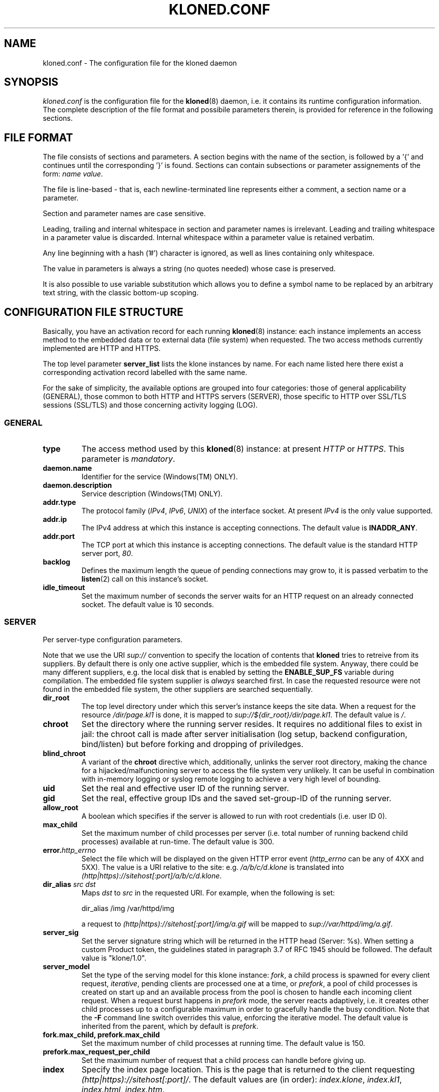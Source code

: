 .\" $Id: kloned.conf.5,v 1.2 2005/11/25 13:27:24 tho Exp $
.TH "KLONED.CONF" "5" "11/25/2005" "KoanLogic Srl" "KoanLogic Srl"
.\" disable hyphenation
.nh
.\" disable justification (adjust text to left margin only)
.ad l
.SH "NAME"
kloned.conf \- The configuration file for the kloned daemon
.SH "SYNOPSIS"
.PP
\fIkloned.conf\fR
is the configuration file for the
\fBkloned\fR(8)
daemon, i.e. it contains its runtime configuration information. The complete description of the file format and possibile parameters therein, is provided for reference in the following sections.
.SH "FILE FORMAT"
.PP
The file consists of sections and parameters. A section begins with the name of the section, is followed by a '{' and continues until the corresponding '}' is found. Sections can contain subsections or parameter assignements of the form:
\fIname\fR \fIvalue\fR.
.PP
The file is line\-based \- that is, each newline\-terminated line represents either a comment, a section name or a parameter.
.PP
Section and parameter names are case sensitive.
.PP
Leading, trailing and internal whitespace in section and parameter names is irrelevant. Leading and trailing whitespace in a parameter value is discarded. Internal whitespace within a parameter value is retained verbatim.
.PP
Any line beginning with a hash ('#') character is ignored, as well as lines containing only whitespace.
.PP
The value in parameters is always a string (no quotes needed) whose case is preserved.
.PP
It is also possible to use variable substitution which allows you to define a symbol name to be replaced by an arbitrary text string, with the classic bottom\-up scoping.
.SH "CONFIGURATION FILE STRUCTURE"
.PP
Basically, you have an activation record for each running
\fBkloned\fR(8)
instance: each instance implements an access method to the embedded data or to external data (file system) when requested. The two access methods currently implemented are HTTP and HTTPS.
.PP
The top level parameter
\fBserver_list\fR
lists the klone instances by name. For each name listed here there exist a corresponding activation record labelled with the same name.
.PP
For the sake of simplicity, the available options are grouped into four categories: those of general applicability (GENERAL), those common to both HTTP and HTTPS servers (SERVER), those specific to HTTP over SSL/TLS sessions (SSL/TLS) and those concerning activity logging (LOG).
.SS "GENERAL"
.TP
\fBtype\fR
The access method used by this
\fBkloned\fR(8)
instance: at present
\fIHTTP\fR
or
\fIHTTPS\fR. This parameter is
\fImandatory\fR.
.TP
\fBdaemon.name\fR
Identifier for the service (Windows(TM)
ONLY).
.TP
\fBdaemon.description\fR
Service description (Windows(TM)
ONLY).
.TP
\fBaddr.type\fR
The protocol family (\fIIPv4\fR,
\fIIPv6\fR,
\fIUNIX\fR) of the interface socket. At present
\fIIPv4\fR
is the only value supported.
.TP
\fBaddr.ip\fR
The IPv4 address at which this instance is accepting connections. The default value is
\fBINADDR_ANY\fR.
.TP
\fBaddr.port\fR
The TCP port at which this instance is accepting connections. The default value is the standard HTTP server port,
\fI80\fR.
.TP
\fBbacklog\fR
Defines the maximum length the queue of pending connections may grow to, it is passed verbatim to the
\fBlisten\fR(2)
call on this instance's socket.
.TP
\fBidle_timeout\fR
Set the maximum number of seconds the server waits for an HTTP request on an already connected socket. The default value is 10 seconds.
.SS "SERVER"
.PP
Per server\-type configuration parameters.
.PP
Note that we use the URI
\fIsup://\fR
convention to specify the location of contents that
\fBkloned\fR
tries to retreive from its suppliers. By default there is only one active supplier, which is the embedded file system. Anyway, there could be many different suppliers, e.g. the local disk that is enabled by setting the
\fBENABLE_SUP_FS\fR
variable during compilation. The embedded file system supplier is
\fIalways\fR
searched first. In case the requested resource were not found in the embedded file system, the other suppliers are searched sequentially.
.TP
\fBdir_root\fR
The top level directory under which this server's instance keeps the site data. When a request for the resource
\fI/dir/page.kl1\fR
is done, it is mapped to
\fIsup://${dir_root}/dir/page.kl1\fR. The default value is
\fI/\fR.
.TP
\fBchroot\fR
Set the directory where the running server resides. It requires no additional files to exist in jail: the chroot call is made after server initialisation (log setup, backend configuration, bind/listen) but before forking and dropping of priviledges.
.TP
\fBblind_chroot\fR
A variant of the
\fBchroot\fR
directive which, additionally, unlinks the server root directory, making the chance for a hijacked/malfunctioning server to access the file system very unlikely. It can be useful in combination with in\-memory logging or syslog remote logging to achieve a very high level of bounding.
.TP
\fBuid\fR
Set the real and effective user ID of the running server.
.TP
\fBgid\fR
Set the real, effective group IDs and the saved set\-group\-ID of the running server.
.TP
\fBallow_root\fR
A boolean which specifies if the server is allowed to run with root credentials (i.e. user ID 0).
.TP
\fBmax_child\fR
Set the maximum number of child processes per server (i.e. total number of running backend child processes) available at run\-time. The default value is 300.
.TP
\fBerror.\fR\fB\fIhttp_errno\fR\fR
Select the file which will be displayed on the given HTTP error event (\fIhttp_errno\fR
can be any of 4XX and 5XX). The value is a URI relative to the site: e.g.
\fI/a/b/c/d.klone\fR
is translated into
\fI(http|https)://sitehost[:port]/a/b/c/d.klone\fR.
.TP
\fBdir_alias \fR\fB\fIsrc\fR\fR\fB \fR\fB\fIdst\fR\fR
Maps
\fIdst\fR
to
\fIsrc\fR
in the requested URI. For example, when the following is set:
.sp
.nf
dir_alias /img /var/httpd/img
.fi
.sp
a request to
\fI(http|https)://sitehost[:port]/img/a.gif\fR
will be mapped to
\fIsup://var/httpd/img/a.gif\fR.
.TP
\fBserver_sig\fR
Set the server signature string which will be returned in the HTTP head (Server: %s). When setting a custom Product token, the guidelines stated in paragraph 3.7 of RFC 1945 should be followed. The default value is
"klone/1.0".
.TP
\fBserver_model\fR
Set the type of the serving model for this klone instance:
\fIfork\fR, a child process is spawned for every client request,
\fIiterative\fR, pending clients are processed one at a time, or
\fIprefork\fR, a pool of child processes is created on start up and an available process from the pool is chosen to handle each incoming client request. When a request burst happens in
\fIprefork\fR
mode, the server reacts adaptively, i.e. it creates other child processes up to a configurable maximum in order to gracefully handle the busy condition. Note that the
\fB\-F\fR
command line switch overrides this value, enforcing the iterative model. The default value is inherited from the parent, which by default is
\fIprefork\fR.
.TP
\fBfork.max_child, prefork.max_child\fR
Set the maximum number of child processes at running time. The default value is 150.
.TP
\fBprefork.max_request_per_child\fR
Set the maximum number of request that a child process can handle before giving up.
.TP
\fBindex\fR
Specify the index page location. This is the page that is returned to the client requesting
\fI(http|https)://sitehost[:port]/\fR. The default values are (in order):
\fIindex.klone\fR,
\fIindex.kl1\fR,
\fIindex.html\fR,
\fIindex.htm\fR.
.PP
All the session variables are gathered into an ad hoc
\fBsession\fR
subsection of an HTTP or HTTPS activation record.
.TP
\fBtype\fR
Specify where to store session data:
\fImemory\fR
for the host volatile memory,
\fIfile\fR
for the host file system,
\fIclient\fR
for storing data on the client. The default value is
\fIfile\fR.
.TP
\fBmax_age\fR
Set the inactivity threshold timeout for the session. The default value is 60*20 seconds (20 minutes).
.TP
\fBencrypt\fR
A boolean specifying whether the session data should be encrypted before being sent to the client. The default is
\fIyes\fR.
.TP
\fBcompress\fR
A boolean specifying whether the session data should be compressed before being pushed to the client. The default is
\fIno\fR.
.TP
\fBmemory.mem_limit\fR
Set the maximum size in bytes for the memory used to hold the collection of all sessions' data. The default value is
\fI0\fR, i.e. unbounded.
.TP
\fBmemory.max_count\fR
Set the maximum number of sessions the server can store in memory. The default value is
\fI0\fR, i.e. unbounded.
.PP
NOTE: in case one of the two latter limits is exceeded, the data of the older inactive session will be discarded.
.TP
\fBfile.path\fR
Specify where to store session data when the
\fIfile\fR
driver is in use. The default value depends on the host platform: on
UNIX(TM)
it is
\fI/tmp\fR, on
Windows(TM)
the system temporary path.
.TP
\fBclient.hash_function\fR
The hash function that should be used in the HMAC calculation over the cookies. The available values are:
\fImd5\fR,
\fIsha1\fR,
\fIripemd160\fR. The default is
\fIsha1\fR.
.SS "SSL/TLS"
.PP
All the cryptographic material examined in this section MUST not be password protected. This is because on unattended devices such as appliances or similar, password protection is useless if not harmful.
.TP
\fBcert_file\fR
PEM\-encoded certificate file for the server and optionally also its corresponding RSA or DSA Private Key file (contained in the same file). The certificate should be configured with the Common Name matching the fully qualified domain name of the server. This parameter is
\fImandatory\fR.
.TP
\fBkey_file\fR
PEM\-encoded private key file for the server. If the private key is not combined with the certificate in the
\fBcert_file\fR, use this additional directive to point to the file with the stand\-alone private key. When
\fBcert_file\fR
is used and the file contains both the certificate and the private key this directive need not be used. However, such practice is strongly discouraged. Instead the certificate should be separated from the private key. By default the value of
\fBcert_file\fR
is used.
.TP
\fBcertchain_file\fR
Optional all\-in\-one file where you can assemble the certificates of Certification Authorities (CA) which form the certificate chain of the server certificate. This starts with the issuing CA certificate of the server certificate and can range up to the root CA certificate. Such a file is simply the concatenation of the various PEM\-encoded CA Certificate files, usually in certificate chain order. This is intended for instance for the Verisign Global\-ID situation where one
\fIhas\fR
to send the intermediate CA of Verisign with the GID while one wants to avoid that under client authentication all clients issued by this CA are accepted, which would happen when one references the CA cert via
\fBca_file\fR.
.TP
\fBca_file\fR
All\-in\-one file where you can assemble the certificates of Certification Authorities (CA) for all certificates expected from clients. These are used for Client authentication. Such a file is simply the concatenation of the various PEM\-encoded certificate files, in order of preference. It is mandatory when
\fBverify_mode\fR
is
\fIrequired\fR.
.TP
\fBdh_file\fR
PEM\-encoded file containing Diffie\-Hellman parameters to be used on session data negotiation phase. When missing a default set of 1024\-bit DH parameters is used. Note that RSA ephemeral parameters are always created automatically.
.TP
\fBverify_depth\fR
This directive sets how deeply openssl should verify before deciding that the clients don't have a valid certificate. The depth actually is the maximum number of intermediate certificate issuers, i.e. the max number of CA certificates which are allowed to be followed while verifying the client certificate. A depth of 0 means that only self\-signed client certificates are accepted, the default depth of 1 means the client certificate can be self\-signed or has to be signed by a CA which is directly known to the server, i.e. the CA's certificate is under
\fBca_file\fR, etc.
.TP
\fBverify_mode\fR
This directive sets the certificate verification level for the Client authentication. The following values are available:
.RS
.TP
\fBNO\fR
no client certificate is required at all
.TP
\fBOPTIONAL\fR
the client may present a valid certificate
.TP
\fBREQUIRED\fR
the client has to present a valid certificate
.RE
.IP
.sp
Note that optional makes sense only in testing scenarios. The default value is
\fBNO\fR.
.SS "LOG"
.PP
Klone provides three types of log device: memory, syslog and file. The first is especially targeted for ROM appliances, while the second and third need a device with available (and writeable) storage in order to work. The file type is for systems with no available system message logger (RFC 3164 like). Instead, if the host system has syslog, either as a locally running daemon or just as a set of client API interfacing an external device, then the syslog type (which is nothing but a wrapper to the
\fBsyslog\fR(3)
family of functions) can be used.
.PP
Each klone instance can be given its private log device. Furthermore there may exist a top level log device, associated to the klone dispatcher to which log messages who could not find a suitable sink (i.e. messages sent by klone instances with no configured log device) are forwarded. If no log devices are configured (neither instance specific, nor the top level one), nothing at all is logged.
.PP
Each log message is bounded to a severity level. Available levels, starting from the lowest, are:
\fBKLOG_DEBUG\fR,
\fBKLOG_INFO\fR,
\fBKLOG_NOTICE\fR,
\fBKLOG_WARNING\fR,
\fBKLOG_ERR\fR,
\fBKLOG_CRIT\fR,
\fBKLOG_ALERT\fR,
\fBKLOG_EMERG\fR.
.PP
Each log device has its
\fBlog\fR
subsection which gathers all its configuration parameters.
.TP
\fBtype\fR
Specify the type of log device: can be one of
\fImemory\fR,
\fIfile\fR
or
\fIsyslog\fR. This parameter is
\fImandatory\fR.
.TP
\fBident\fR
Set a fixed string which will be prepended to each log message.
.TP
\fBthreshold\fR
Specify the a threshold severity level for messages that you want to be displayed: log messages with a level lower than this will be discarded. If not specified, the lowest value is set
(i.e. \fBKLOG_DEBUG\fR).
.TP
\fBmemory.limit\fR
The memory log device is basically a fixed size array of log strings with a FIFO discard policy. This parameter specifies the array dimension, i.e. the maximum number of resident log messages. If not specified a default value of 250 is set.
.TP
\fBsyslog.facility\fR
Set a default
\fBsyslog\fR(3)
facility for log messages. It must be one of
\fBLOG_LOCAL[0\-7]\fR. If not set the highest value possible is set 
(i.e. \fBLOG_LOCAL7\fR).
.TP
\fBsyslog.options\fR
Optionally specify a list of blank separated values from the set of the
\fBsyslog\fR(3)
log options:
\fBLOG_CONS\fR,
\fBLOG_NDELAY\fR,
\fBLOG_PERROR\fR,
\fBLOG_PID\fR.
.PP
A file log device is physically subdivided into a certain number of files (pages) named
\fIbasename\fR.\fIpage_id\fR, used as pieces of a sliding circular buffer. A page must be thought as a fixed size array of log lines: each page in a file log has the same dimension, so that each log line can be referenced uniquely. State information is grouped into a
\fIhead\fR
file to be preserved between one run and the subsequent. Information in head (i.e. number of page files, page dimension, active page id, offset in page and basename) is used iff it corresponds to actual config parameters, otherwise the past log is discarded.
.TP
\fBfile.basename\fR
The page basename. This parameter is
\fImandatory\fR.
.TP
\fBfile.limit\fR
Set the number of log lines in each page file. If not set, a default value of 250 is silently assumed.
.TP
\fBfile.splits\fR
Set the number of pages for this log device. If not set, a default value of 4 is silently assumed. The minimal number of pages is 2.
.SH "SEE ALSO"
.PP
\fBklone\fR(1),
\fBkloned\fR(8).
.PP
The standard
KLone
software distribution contains a complete and carefully annotated
\fIkloned\-sample.conf\fR
file which can be used as a reference.
